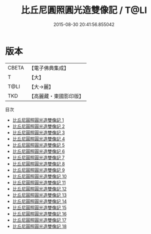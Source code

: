 #+TITLE: 比丘尼圓照圓光造雙像記 / T@LI

#+DATE: 2015-08-30 20:41:56.855042
* 版本
 |     CBETA|【電子佛典集成】|
 |         T|【大】     |
 |      T@LI|【大→麗】   |
 |       TKD|【高麗藏・東國影印版】|
目次
 - [[file:KR6k0029_001.txt][比丘尼圓照圓光造雙像記 1]]
 - [[file:KR6k0029_002.txt][比丘尼圓照圓光造雙像記 2]]
 - [[file:KR6k0029_003.txt][比丘尼圓照圓光造雙像記 3]]
 - [[file:KR6k0029_004.txt][比丘尼圓照圓光造雙像記 4]]
 - [[file:KR6k0029_005.txt][比丘尼圓照圓光造雙像記 5]]
 - [[file:KR6k0029_006.txt][比丘尼圓照圓光造雙像記 6]]
 - [[file:KR6k0029_007.txt][比丘尼圓照圓光造雙像記 7]]
 - [[file:KR6k0029_008.txt][比丘尼圓照圓光造雙像記 8]]
 - [[file:KR6k0029_009.txt][比丘尼圓照圓光造雙像記 9]]
 - [[file:KR6k0029_010.txt][比丘尼圓照圓光造雙像記 10]]
 - [[file:KR6k0029_011.txt][比丘尼圓照圓光造雙像記 11]]
 - [[file:KR6k0029_012.txt][比丘尼圓照圓光造雙像記 12]]
 - [[file:KR6k0029_013.txt][比丘尼圓照圓光造雙像記 13]]
 - [[file:KR6k0029_014.txt][比丘尼圓照圓光造雙像記 14]]
 - [[file:KR6k0029_015.txt][比丘尼圓照圓光造雙像記 15]]
 - [[file:KR6k0029_016.txt][比丘尼圓照圓光造雙像記 16]]
 - [[file:KR6k0029_017.txt][比丘尼圓照圓光造雙像記 17]]
 - [[file:KR6k0029_018.txt][比丘尼圓照圓光造雙像記 18]]
